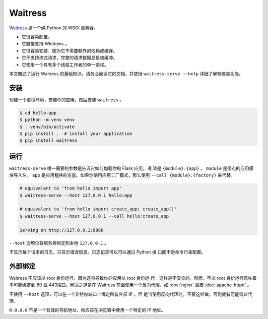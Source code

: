 Waitress
========

`Waitress`_ 是一个纯 Python 的 WSGI 服务器。


*   它很容易配置。
*   它直接支持 Windows 。
*   它很容易安装，因为它不需要额外的依赖或编译。
*   它不支持流式请求，完整的请求数据总是被缓冲。 
*   它使用一个具有多个线程工作者的单一进程。

本文概述了运行 Waitress 的基础知识。请务必阅读它的文档，并使用
``waitress-serve --help`` 详细了解有哪些功能。

.. _Waitress: https://docs.pylonsproject.org/projects/waitress/


安装
----------

创建一个虚拟环境，安装你的应用，然后安装 ``waitress`` 。

.. code-block:: text

    $ cd hello-app
    $ python -m venv venv
    $ . venv/bin/activate
    $ pip install .  # install your application
    $ pip install waitress


运行
-------

``waitress-serve`` 唯一需要的参数是告诉它如何加载你的 Flask 应用。语
法是 ``{module}:{app}`` 。 ``module`` 是带点的应用模块导入名。
``app`` 是应用程序的变量。如果你使用应用工厂模式，那么使用
``--call {module}:{factory}`` 来代替。

.. code-block:: text

    # equivalent to 'from hello import app'
    $ waitress-serve --host 127.0.0.1 hello:app

    # equivalent to 'from hello import create_app; create_app()'
    $ waitress-serve --host 127.0.0.1 --call hello:create_app

    Serving on http://127.0.0.1:8080

``--host`` 选项仅将服务器绑定到本地 ``127.0.0.1`` 。

不显示每个请求的日志，只显示错误信息。日志记录可以可以通过 Python 接
口而不是命令行来配置。


外部绑定
------------------

Waitress  不应该以 root 身份运行，因为这将导致你的应用以 root 身份运
行，这样是不安全的。然而，不以 root 身份运行意味着不可能绑定到 80 或
443端口。解决之道是在 Waitress 前面使用一个反向代理，如 :doc:`nginx`
或者 :doc:`apache-httpd` 。

不使用 ``--host`` 选项，可以在一个非特权端口上绑定所有外部 IP 。但
是当使用反向代理时，不要这样做，否则就有可能绕过代理。

``0.0.0.0`` 不是一个有效的导航地址，你应该在浏览器中使用一个特定的 IP
地址。
